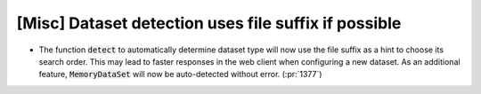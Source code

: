 [Misc] Dataset detection uses file suffix if possible
=====================================================

* The function :code:`detect` to automatically determine dataset type
  will now use the file suffix as a hint to choose its search order.
  This may lead to faster responses in the web client when configuring
  a new dataset. As an additional feature, :code:`MemoryDataSet` will
  now be auto-detected without error. (:pr:`1377`)
